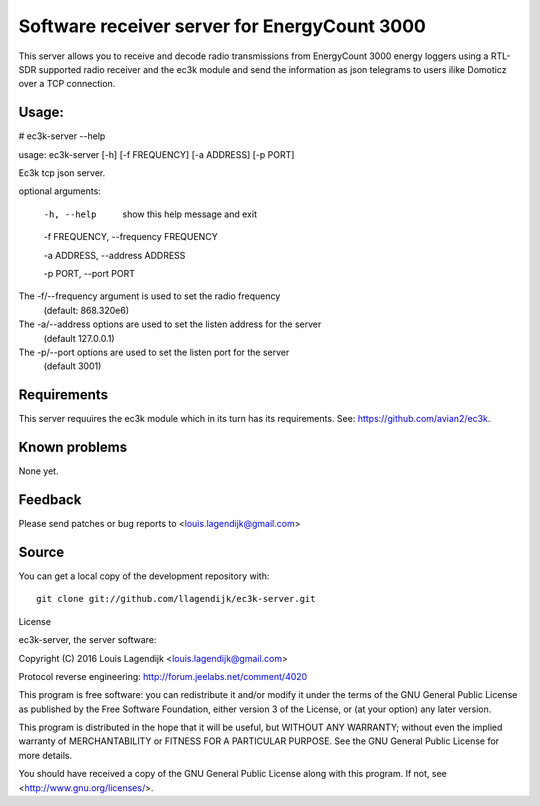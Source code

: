 Software receiver server for EnergyCount 3000
=============================================

This server allows you to receive and decode radio transmissions from
EnergyCount 3000 energy loggers using a RTL-SDR supported radio receiver
and the ec3k module and send the information as json telegrams to users
ilike Domoticz over a TCP connection.

Usage:
------
# ec3k-server --help

usage: ec3k-server [-h] [-f FREQUENCY] [-a ADDRESS] [-p PORT]

Ec3k tcp json server.

optional arguments:

        -h, --help   show this help message and exit

        -f FREQUENCY, --frequency FREQUENCY

        -a ADDRESS, --address ADDRESS

        -p PORT, --port PORT


The -f/--frequency argument is used to set the radio frequency
                (default: 868.320e6)

The -a/--address options are used to set the listen address for the server
                (default 127.0.0.1)

The -p/--port options are used to set the listen port for the server
                (default 3001)


Requirements
------------
This server requuires the ec3k module which in its turn has its requirements.
See: https://github.com/avian2/ec3k.

Known problems
--------------
None yet.

Feedback
--------

Please send patches or bug reports to <louis.lagendijk@gmail.com>



Source
------

You can get a local copy of the development repository with::

    git clone git://github.com/llagendijk/ec3k-server.git


License

ec3k-server, the server software:

Copyright (C) 2016 Louis Lagendijk <louis.lagendijk@gmail.com>

Protocol reverse engineering: http://forum.jeelabs.net/comment/4020

This program is free software: you can redistribute it and/or modify
it under the terms of the GNU General Public License as published by
the Free Software Foundation, either version 3 of the License, or
(at your option) any later version.

This program is distributed in the hope that it will be useful,
but WITHOUT ANY WARRANTY; without even the implied warranty of
MERCHANTABILITY or FITNESS FOR A PARTICULAR PURPOSE.  See the
GNU General Public License for more details.

You should have received a copy of the GNU General Public License
along with this program.  If not, see <http://www.gnu.org/licenses/>.

..
    vim: set filetype=rst:
